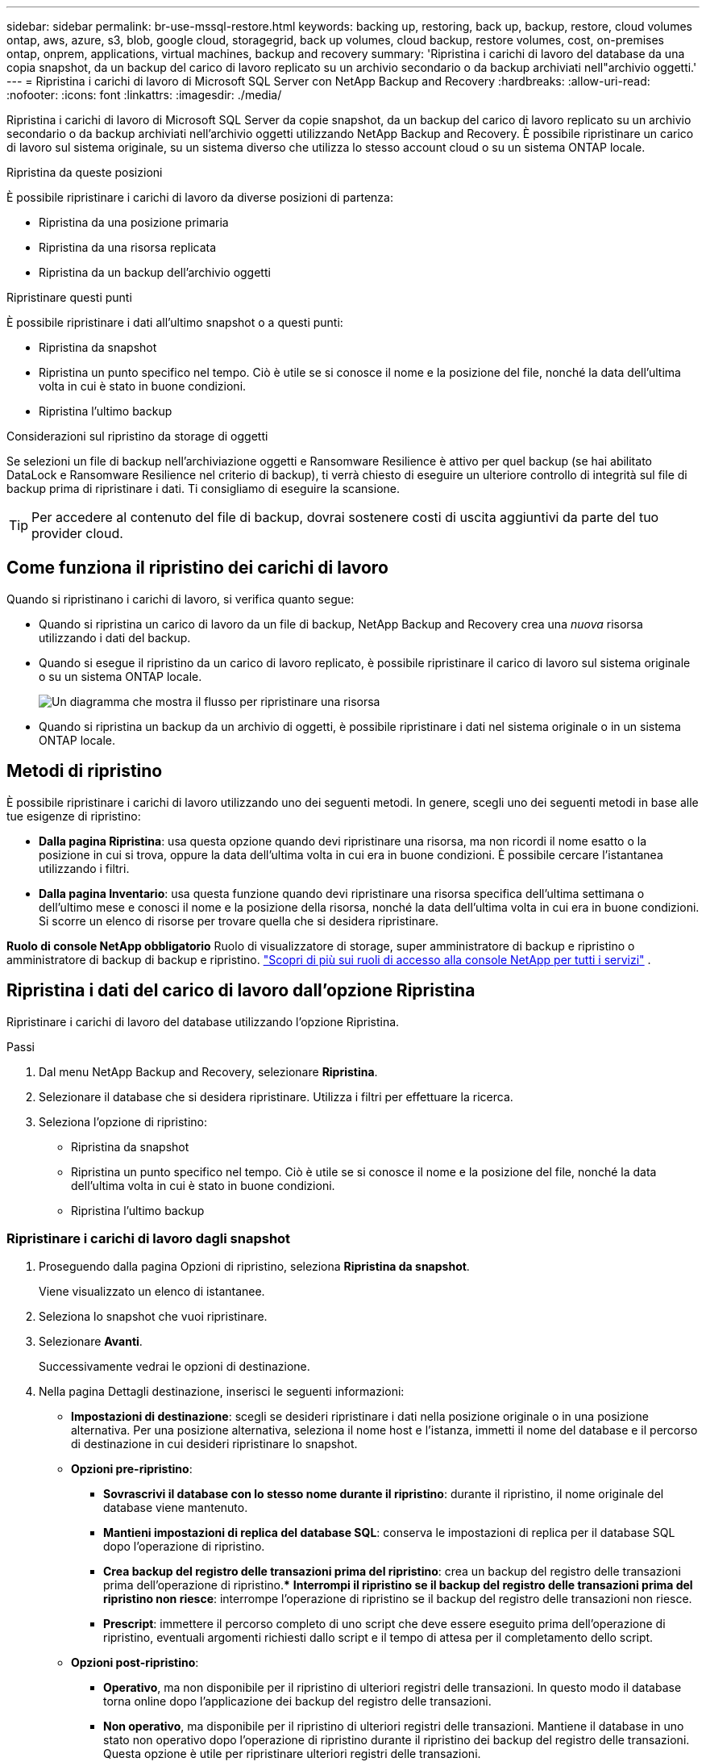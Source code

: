 ---
sidebar: sidebar 
permalink: br-use-mssql-restore.html 
keywords: backing up, restoring, back up, backup, restore, cloud volumes ontap, aws, azure, s3, blob, google cloud, storagegrid, back up volumes, cloud backup, restore volumes, cost, on-premises ontap, onprem, applications, virtual machines, backup and recovery 
summary: 'Ripristina i carichi di lavoro del database da una copia snapshot, da un backup del carico di lavoro replicato su un archivio secondario o da backup archiviati nell"archivio oggetti.' 
---
= Ripristina i carichi di lavoro di Microsoft SQL Server con NetApp Backup and Recovery
:hardbreaks:
:allow-uri-read: 
:nofooter: 
:icons: font
:linkattrs: 
:imagesdir: ./media/


[role="lead"]
Ripristina i carichi di lavoro di Microsoft SQL Server da copie snapshot, da un backup del carico di lavoro replicato su un archivio secondario o da backup archiviati nell'archivio oggetti utilizzando NetApp Backup and Recovery.  È possibile ripristinare un carico di lavoro sul sistema originale, su un sistema diverso che utilizza lo stesso account cloud o su un sistema ONTAP locale.

.Ripristina da queste posizioni
È possibile ripristinare i carichi di lavoro da diverse posizioni di partenza:

* Ripristina da una posizione primaria
* Ripristina da una risorsa replicata
* Ripristina da un backup dell'archivio oggetti


.Ripristinare questi punti
È possibile ripristinare i dati all'ultimo snapshot o a questi punti:

* Ripristina da snapshot
* Ripristina un punto specifico nel tempo.  Ciò è utile se si conosce il nome e la posizione del file, nonché la data dell'ultima volta in cui è stato in buone condizioni.
* Ripristina l'ultimo backup


.Considerazioni sul ripristino da storage di oggetti
Se selezioni un file di backup nell'archiviazione oggetti e Ransomware Resilience è attivo per quel backup (se hai abilitato DataLock e Ransomware Resilience nel criterio di backup), ti verrà chiesto di eseguire un ulteriore controllo di integrità sul file di backup prima di ripristinare i dati.  Ti consigliamo di eseguire la scansione.


TIP: Per accedere al contenuto del file di backup, dovrai sostenere costi di uscita aggiuntivi da parte del tuo provider cloud.



== Come funziona il ripristino dei carichi di lavoro

Quando si ripristinano i carichi di lavoro, si verifica quanto segue:

* Quando si ripristina un carico di lavoro da un file di backup, NetApp Backup and Recovery crea una _nuova_ risorsa utilizzando i dati del backup.
* Quando si esegue il ripristino da un carico di lavoro replicato, è possibile ripristinare il carico di lavoro sul sistema originale o su un sistema ONTAP locale.
+
image:diagram_browse_restore_volume-unified.png["Un diagramma che mostra il flusso per ripristinare una risorsa"]

* Quando si ripristina un backup da un archivio di oggetti, è possibile ripristinare i dati nel sistema originale o in un sistema ONTAP locale.




== Metodi di ripristino

È possibile ripristinare i carichi di lavoro utilizzando uno dei seguenti metodi.  In genere, scegli uno dei seguenti metodi in base alle tue esigenze di ripristino:

* *Dalla pagina Ripristina*: usa questa opzione quando devi ripristinare una risorsa, ma non ricordi il nome esatto o la posizione in cui si trova, oppure la data dell'ultima volta in cui era in buone condizioni. È possibile cercare l'istantanea utilizzando i filtri.
* *Dalla pagina Inventario*: usa questa funzione quando devi ripristinare una risorsa specifica dell'ultima settimana o dell'ultimo mese e conosci il nome e la posizione della risorsa, nonché la data dell'ultima volta in cui era in buone condizioni.  Si scorre un elenco di risorse per trovare quella che si desidera ripristinare.


*Ruolo di console NetApp obbligatorio* Ruolo di visualizzatore di storage, super amministratore di backup e ripristino o amministratore di backup di backup e ripristino. https://docs.netapp.com/us-en/console-setup-admin/reference-iam-predefined-roles.html["Scopri di più sui ruoli di accesso alla console NetApp per tutti i servizi"^] .



== Ripristina i dati del carico di lavoro dall'opzione Ripristina

Ripristinare i carichi di lavoro del database utilizzando l'opzione Ripristina.

.Passi
. Dal menu NetApp Backup and Recovery, selezionare *Ripristina*.
. Selezionare il database che si desidera ripristinare.  Utilizza i filtri per effettuare la ricerca.
. Seleziona l'opzione di ripristino:
+
** Ripristina da snapshot
** Ripristina un punto specifico nel tempo.  Ciò è utile se si conosce il nome e la posizione del file, nonché la data dell'ultima volta in cui è stato in buone condizioni.
** Ripristina l'ultimo backup






=== Ripristinare i carichi di lavoro dagli snapshot

. Proseguendo dalla pagina Opzioni di ripristino, seleziona *Ripristina da snapshot*.
+
Viene visualizzato un elenco di istantanee.

. Seleziona lo snapshot che vuoi ripristinare.
. Selezionare *Avanti*.
+
Successivamente vedrai le opzioni di destinazione.

. Nella pagina Dettagli destinazione, inserisci le seguenti informazioni:
+
** *Impostazioni di destinazione*: scegli se desideri ripristinare i dati nella posizione originale o in una posizione alternativa.  Per una posizione alternativa, seleziona il nome host e l'istanza, immetti il nome del database e il percorso di destinazione in cui desideri ripristinare lo snapshot.
** *Opzioni pre-ripristino*:
+
*** *Sovrascrivi il database con lo stesso nome durante il ripristino*: durante il ripristino, il nome originale del database viene mantenuto.
*** *Mantieni impostazioni di replica del database SQL*: conserva le impostazioni di replica per il database SQL dopo l'operazione di ripristino.
*** *Crea backup del registro delle transazioni prima del ripristino*: crea un backup del registro delle transazioni prima dell'operazione di ripristino.***  *Interrompi il ripristino se il backup del registro delle transazioni prima del ripristino non riesce*: interrompe l'operazione di ripristino se il backup del registro delle transazioni non riesce.
*** *Prescript*: immettere il percorso completo di uno script che deve essere eseguito prima dell'operazione di ripristino, eventuali argomenti richiesti dallo script e il tempo di attesa per il completamento dello script.


** *Opzioni post-ripristino*:
+
*** *Operativo*, ma non disponibile per il ripristino di ulteriori registri delle transazioni.  In questo modo il database torna online dopo l'applicazione dei backup del registro delle transazioni.
*** *Non operativo*, ma disponibile per il ripristino di ulteriori registri delle transazioni.  Mantiene il database in uno stato non operativo dopo l'operazione di ripristino durante il ripristino dei backup del registro delle transazioni.  Questa opzione è utile per ripristinare ulteriori registri delle transazioni.
*** *Modalità di sola lettura* e disponibile per il ripristino di registri di transazioni aggiuntivi.  Ripristina il database in modalità di sola lettura e applica i backup del registro delle transazioni.
*** *Postscript*: immettere il percorso completo di uno script che deve essere eseguito dopo l'operazione di ripristino e tutti gli argomenti accettati dallo script.




. Selezionare *Ripristina*.




=== Ripristinare un punto specifico nel tempo

NetApp Backup and Recovery utilizza i log e gli snapshot più recenti per creare un ripristino puntuale dei dati.

. Proseguendo dalla pagina Opzioni di ripristino, seleziona *Ripristina in un momento specifico*.
. Selezionare *Avanti*.
. Nella pagina Ripristina a un punto specifico nel tempo, immettere le seguenti informazioni:
+
** *Data e ora del ripristino dei dati*: immettere la data e l'ora esatte dei dati che si desidera ripristinare.  Questa data e ora provengono dall'host del database Microsoft SQL Server.


. Seleziona *Cerca*.
. Seleziona lo snapshot che vuoi ripristinare.
. Selezionare *Avanti*.
. Nella pagina Dettagli destinazione, inserisci le seguenti informazioni:
+
** *Impostazioni di destinazione*: scegli se desideri ripristinare i dati nella posizione originale o in una posizione alternativa.  Per una posizione alternativa, seleziona il nome host e l'istanza, inserisci il nome del database e inserisci il percorso di destinazione.
** *Opzioni pre-ripristino*:
+
*** *Mantieni il nome originale del database*: durante il ripristino, il nome originale del database viene mantenuto.
*** *Mantieni impostazioni di replica del database SQL*: conserva le impostazioni di replica per il database SQL dopo l'operazione di ripristino.
*** *Prescript*: immettere il percorso completo di uno script che deve essere eseguito prima dell'operazione di ripristino, eventuali argomenti richiesti dallo script e il tempo di attesa per il completamento dello script.


** *Opzioni post-ripristino*:
+
*** *Operativo*, ma non disponibile per il ripristino di ulteriori registri delle transazioni.  In questo modo il database torna online dopo l'applicazione dei backup del registro delle transazioni.
*** *Non operativo*, ma disponibile per il ripristino di ulteriori registri delle transazioni.  Mantiene il database in uno stato non operativo dopo l'operazione di ripristino durante il ripristino dei backup del registro delle transazioni.  Questa opzione è utile per ripristinare ulteriori registri delle transazioni.
*** *Modalità di sola lettura* e disponibile per il ripristino di registri di transazioni aggiuntivi.  Ripristina il database in modalità di sola lettura e applica i backup del registro delle transazioni.
*** *Postscript*: immettere il percorso completo di uno script che deve essere eseguito dopo l'operazione di ripristino e tutti gli argomenti accettati dallo script.




. Selezionare *Ripristina*.




=== Ripristina l'ultimo backup

Questa opzione utilizza gli ultimi backup completi e di registro per ripristinare i dati all'ultimo stato valido.  Il sistema esegue la scansione dei registri dall'ultimo snapshot fino al presente.  Il processo tiene traccia delle modifiche e delle attività per ripristinare la versione più recente e accurata dei dati.

. Proseguendo dalla pagina Opzioni di ripristino, seleziona *Ripristina all'ultimo backup*.
+
NetApp Backup and Recovery mostra gli snapshot disponibili per l'operazione di ripristino.

. Nella pagina Ripristina allo stato più recente, seleziona la posizione dello snapshot dell'archiviazione locale, secondaria o dell'archiviazione oggetti.
. Selezionare *Avanti*.
. Nella pagina Dettagli destinazione, inserisci le seguenti informazioni:
+
** *Impostazioni di destinazione*: scegli se desideri ripristinare i dati nella posizione originale o in una posizione alternativa.  Per una posizione alternativa, seleziona il nome host e l'istanza, inserisci il nome del database e inserisci il percorso di destinazione.
** *Opzioni pre-ripristino*:
+
*** *Sovrascrivi il database con lo stesso nome durante il ripristino*: durante il ripristino, il nome originale del database viene mantenuto.
*** *Mantieni impostazioni di replica del database SQL*: conserva le impostazioni di replica per il database SQL dopo l'operazione di ripristino.
*** *Crea backup del registro delle transazioni prima del ripristino*: crea un backup del registro delle transazioni prima dell'operazione di ripristino.
*** *Interrompi il ripristino se il backup del registro delle transazioni prima del ripristino fallisce*: interrompe l'operazione di ripristino se il backup del registro delle transazioni fallisce.
*** *Prescript*: immettere il percorso completo di uno script che deve essere eseguito prima dell'operazione di ripristino, eventuali argomenti richiesti dallo script e il tempo di attesa per il completamento dello script.


** *Opzioni post-ripristino*:
+
*** *Operativo*, ma non disponibile per il ripristino di ulteriori registri delle transazioni.  In questo modo il database torna online dopo l'applicazione dei backup del registro delle transazioni.
*** *Non operativo*, ma disponibile per il ripristino di ulteriori registri delle transazioni.  Mantiene il database in uno stato non operativo dopo l'operazione di ripristino durante il ripristino dei backup del registro delle transazioni.  Questa opzione è utile per ripristinare ulteriori registri delle transazioni.
*** *Modalità di sola lettura* e disponibile per il ripristino di registri di transazioni aggiuntivi.  Ripristina il database in modalità di sola lettura e applica i backup del registro delle transazioni.
*** *Postscript*: immettere il percorso completo di uno script che deve essere eseguito dopo l'operazione di ripristino e tutti gli argomenti accettati dallo script.




. Selezionare *Ripristina*.




== Ripristina i dati del carico di lavoro dall'opzione Inventario

Ripristina i carichi di lavoro del database dalla pagina Inventario.  Utilizzando l'opzione Inventario, è possibile ripristinare solo i database, non le istanze.

.Passi
. Dal menu NetApp Backup and Recovery, selezionare *Inventario*.
. Selezionare l'host in cui si trova la risorsa che si desidera ripristinare.
. Seleziona *Azioni*image:icon-action.png["Icona Azioni"] icona e seleziona *Visualizza dettagli*.
. Nella pagina Microsoft SQL Server, selezionare la scheda *Database*.
. Nella scheda Database, seleziona il database che mostra lo stato "Protetto", a indicare che è presente un backup che puoi ripristinare.
. Seleziona *Azioni*image:icon-action.png["Icona Azioni"] icona e seleziona *Ripristina*.
+
Vengono visualizzate le stesse tre opzioni presenti quando si esegue il ripristino dalla pagina Ripristina:

+
** Ripristina da snapshot
** Ripristinare un punto specifico nel tempo
** Ripristina l'ultimo backup


. Continuare con gli stessi passaggi per l'opzione di ripristino dalla pagina Ripristina


ifdef::aws[]

endif::aws[]

ifdef::azure[]

endif::azure[]

ifdef::gcp[]

endif::gcp[]

ifdef::aws[]

endif::aws[]

ifdef::azure[]

endif::azure[]

ifdef::gcp[]

endif::gcp[]

